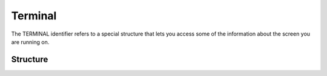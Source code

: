 .. _terminal:

Terminal
========

The TERMINAL identifier refers to a special structure that lets you access
some of the information about the screen you are running on.

Structure
---------

.. structure:: Terminal

    .. list-table:: Members
        :header-rows: 1
        :widths: 2 1 1 4

	* - Suffix
	  - Type
	  - Get/Set
	  - Description

        * - :attr:`WIDTH`
	  - integer
	  - get and set
	  - Terminal width in characters

        * - :attr:`HEIGHT`
	  - integer
	  - get and set
	  - Terminal height in characters

        * - :attr:`REVERSESCREEN`
	  - Boolean
	  - get and set
	  - Determines if the screen is displayed with foreground and background colors swapped.

        * - :attr:`VISUALBEEP`
	  - Boolean
	  - get and set
	  - Turns beeps into silent visual screen flashes instead.

.. attribute:: Terminal:WIDTH

    :access: Get/Set
    :type: integer.

    If you read the width it will return a number of character cells wide the terminal
    is.  If you set this value, it will cause the terminal to resize. 
    If there's multiple terminals connected to the same CPU part via telnet clients,
    then kOS will attempt to keep them all the same size, and one terminal being resized
    will resize them all.  (caveat: Some terminal types cannot be resized from the
    server side, and therefore this doesn't always work in both directions).

    This setting is different per kOS CPU part.  Different terminal
    windows can have different settings for this value.

.. attribute:: Terminal:HEIGHT

    :access: Get/Set
    :type: integer.

    If you read the width it will return a number of character cells tall the terminal
    is.  If you set this value, it will cause the terminal to resize. 
    If there's multiple terminals connected to the same CPU part via telnet clients,
    then kOS will attempt to keep them all the same size, and one terminal being resized
    will resize them all.  (caveat: Some terminal types cannot be resized from the
    server side, and therefore this doesn't always work in both directions).

    This setting is different per kOS CPU part.  Different terminal
    windows can have different settings for this value.

.. attribute:: Terminal:REVERSESCREEN

    :access: Get/Set
    :type: Boolean.

    If true, then the terminal window is currently set to show
    the whole screen in reversed color - swapping the background
    and foreground colors.   Both the telnet terminals and the in-game
    GUI terminal respond to this setting equally.

    Note, this setting can also be toggled with a radio-button on the
    in-game GUI terminal window.

    This setting is different per kOS CPU part.  Different terminal
    windows can have different settings for this value.

.. attribute:: Terminal:VISUALBEEP

    :access: Get/Set
    :type: Boolean.

    If true, then the terminal window is currently set to show any
    BEEP characters by silently flashing the screen for a moment
    (inverting the background/foreground for a fraction of a second),
    instead of making a sound.

    Note, this setting can also be toggled with a radio-button on the
    in-game GUI terminal window.

    This will only typically affect the in-game GUI terminal window,
    and **not a telnet client's** terminal window.

    To affect the window you are using in a telnet session, you will
    have to use whatever your terminal or terminal emulator's local
    settings panel has for it.  Most do have some sort of visual
    beep setting, but it is usually not settable via a control character
    sequence sent across the connection.  The terminals are designed to
    assume it's a local user preference that isn't overridable
    by the software you are running.

    This setting is different per kOS CPU part.  Different terminal
    windows can have different settings for this value.
